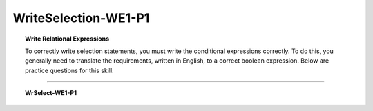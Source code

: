 WriteSelection-WE1-P1
--------------------------

.. qnum::
   :prefix: Q
   :start: 1

    
.. topic:: Write Relational Expressions

   To correctly write selection statements, you must write the conditional expressions correctly. To do this, you generally need to translate the requirements, written in English, to a correct boolean expression. Below are practice questions for this skill.

-----------------------------------------------------------------------------------------------------------------------------------------------------

.. topic:: WrSelect-WE1-P1

   .. mchoice:: m-WrSelect-WE1-P1-1
      :answer_a: weight > 100
      :answer_b: weight < 100
      :answer_c: weight >= 100
      :answer_d: weight >> 100
      :correct: a

      Which of the following is the correct Java expression that is equivalent to the English expression "weight is greater than 100"?
      
   
   .. mchoice:: m-WrSelect-WE1-P1-2
      :answer_a: a NOT EQUAL 0
      :answer_b: a NOT= 0
      :answer_c: a != 0
      :answer_d: a !== 0
      :correct: c

      Which of the following is the correct Java expression that is equivalent to the English expression "a not equal to 0"?
      
   
   .. mchoice:: m-WrSelect-WE1-P1-3
      :answer_a: "apple" != "orange"
      :answer_b: apple != orange
      :answer_c: NOT ("apple.equals("orange"))
      :answer_d: apple !== orange
      :correct: b

      Which of the following is the correct Java expression that is equivalent to the English expression "apple and orange are not the same"?
      
   
   .. mchoice:: m-WrSelect-WE1-P1-4
      :answer_a: NOT done
      :answer_b: != done
      :answer_c: !done
      :answer_d: done = false
      :correct: c

      Which of the following is the correct Java expression that is equivalent to the English expression "not done"?


.. activecode:: ac-writeselect-we1-p1
   :language: java

   public class main{
      public static void main(String args[]){      

      }
   }